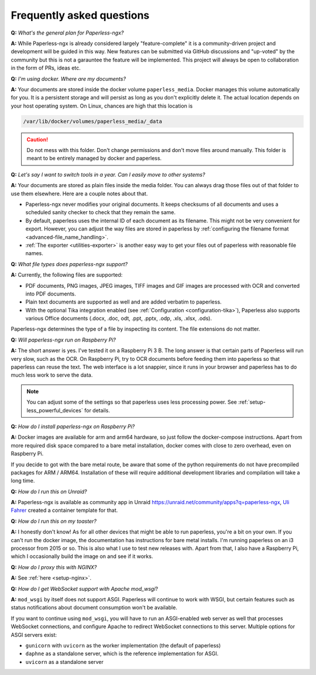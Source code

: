 
**************************
Frequently asked questions
**************************

**Q:** *What's the general plan for Paperless-ngx?*

**A:** While Paperless-ngx is already considered largely "feature-complete" it is a community-driven 
project and development will be guided in this way. New features can be submitted via
GitHub discussions and "up-voted" by the community but this is not a garauntee the feature
will be implemented. This project will always be open to collaboration in the form of PRs,
ideas etc. 

**Q:** *I'm using docker. Where are my documents?*

**A:** Your documents are stored inside the docker volume ``paperless_media``.
Docker manages this volume automatically for you. It is a persistent storage
and will persist as long as you don't explicitly delete it. The actual location
depends on your host operating system. On Linux, chances are high that this location
is

.. code::

    /var/lib/docker/volumes/paperless_media/_data

.. caution::

    Do not mess with this folder. Don't change permissions and don't move
    files around manually. This folder is meant to be entirely managed by docker
    and paperless.

**Q:** *Let's say I want to switch tools in a year. Can I easily move to other systems?*

**A:** Your documents are stored as plain files inside the media folder. You can always drag those files
out of that folder to use them elsewhere. Here are a couple notes about that.

*   Paperless-ngx never modifies your original documents. It keeps checksums of all documents and uses a
    scheduled sanity checker to check that they remain the same.
*   By default, paperless uses the internal ID of each document as its filename. This might not be very
    convenient for export. However, you can adjust the way files are stored in paperless by
    :ref:`configuring the filename format <advanced-file_name_handling>`.
*   :ref:`The exporter <utilities-exporter>` is another easy way to get your files out of paperless with reasonable file names.

**Q:** *What file types does paperless-ngx support?*

**A:** Currently, the following files are supported:

*   PDF documents, PNG images, JPEG images, TIFF images and GIF images are processed with OCR and converted into PDF documents.
*   Plain text documents are supported as well and are added verbatim
    to paperless.
*   With the optional Tika integration enabled (see :ref:`Configuration <configuration-tika>`), Paperless also supports various
    Office documents (.docx, .doc, odt, .ppt, .pptx, .odp, .xls, .xlsx, .ods).

Paperless-ngx determines the type of a file by inspecting its content. The
file extensions do not matter.

**Q:** *Will paperless-ngx run on Raspberry Pi?*

**A:** The short answer is yes. I've tested it on a Raspberry Pi 3 B.
The long answer is that certain parts of
Paperless will run very slow, such as the OCR. On Raspberry Pi,
try to OCR documents before feeding them into paperless so that paperless can
reuse the text. The web interface is a lot snappier, since it runs
in your browser and paperless has to do much less work to serve the data.

.. note::

    You can adjust some of the settings so that paperless uses less processing
    power. See :ref:`setup-less_powerful_devices` for details.


**Q:** *How do I install paperless-ngx on Raspberry Pi?*

**A:** Docker images are available for arm and arm64 hardware, so just follow
the docker-compose instructions. Apart from more required disk space compared to
a bare metal installation, docker comes with close to zero overhead, even on
Raspberry Pi.

If you decide to got with the bare metal route, be aware that some of the
python requirements do not have precompiled packages for ARM / ARM64. Installation
of these will require additional development libraries and compilation will take
a long time.

**Q:** *How do I run this on Unraid?*

**A:** Paperless-ngx is available as community app in Unraid
`<https://unraid.net/community/apps?q=paperless-ngx>`_, `Uli Fahrer <https://github.com/Tooa>`_
created a container template for that.

**Q:** *How do I run this on my toaster?*

**A:** I honestly don't know! As for all other devices that might be able
to run paperless, you're a bit on your own. If you can't run the docker image,
the documentation has instructions for bare metal installs. I'm running
paperless on an i3 processor from 2015 or so. This is also what I use to test
new releases with. Apart from that, I also have a Raspberry Pi, which I
occasionally build the image on and see if it works.

**Q:** *How do I proxy this with NGINX?*

**A:** See :ref:`here <setup-nginx>`.

.. _faq-mod_wsgi:

**Q:** *How do I get WebSocket support with Apache mod_wsgi*?

**A:** ``mod_wsgi`` by itself does not support ASGI. Paperless will continue
to work with WSGI, but certain features such as status notifications about
document consumption won't be available.

If you want to continue using ``mod_wsgi``, you will have to run an ASGI-enabled
web server as well that processes WebSocket connections, and configure Apache to
redirect WebSocket connections to this server. Multiple options for ASGI servers
exist:

* ``gunicorn`` with ``uvicorn`` as the worker implementation (the default of paperless)
* ``daphne`` as a standalone server, which is the reference implementation for ASGI.
* ``uvicorn`` as a standalone server

